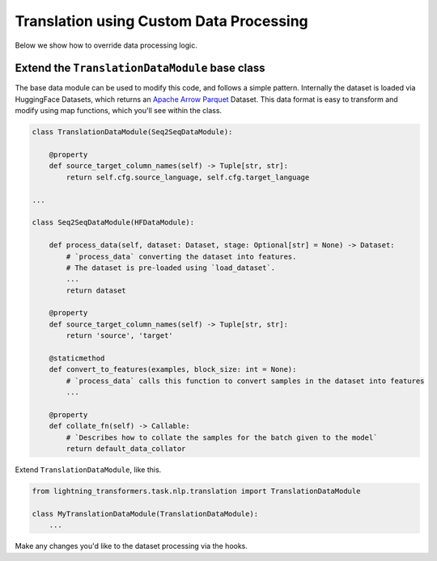 Translation using Custom Data Processing
^^^^^^^^^^^^^^^^^^^^^^^^^^^^^^^^^^^^^^^^

Below we show how to override data processing logic.

Extend the ``TranslationDataModule`` base class
"""""""""""""""""""""""""""""""""""""""""""""""

The base data module can be used to modify this code, and follows a simple pattern. Internally the dataset is loaded via HuggingFace Datasets, which returns an `Apache Arrow Parquet <https://arrow.apache.org/docs/python/generated/pyarrow.parquet.ParquetDataset.html>`_ Dataset. This data format is easy to transform and modify using map functions, which you'll see within the class.

.. code-block:: python

    class TranslationDataModule(Seq2SeqDataModule):

        @property
        def source_target_column_names(self) -> Tuple[str, str]:
            return self.cfg.source_language, self.cfg.target_language

    ...

    class Seq2SeqDataModule(HFDataModule):

        def process_data(self, dataset: Dataset, stage: Optional[str] = None) -> Dataset:
            # `process_data` converting the dataset into features.
            # The dataset is pre-loaded using `load_dataset`.
            ...
            return dataset

        @property
        def source_target_column_names(self) -> Tuple[str, str]:
            return 'source', 'target'

        @staticmethod
        def convert_to_features(examples, block_size: int = None):
            # `process_data` calls this function to convert samples in the dataset into features
            ...

        @property
        def collate_fn(self) -> Callable:
            # `Describes how to collate the samples for the batch given to the model`
            return default_data_collator


Extend ``TranslationDataModule``, like this.

.. code-block:: python

    from lightning_transformers.task.nlp.translation import TranslationDataModule

    class MyTranslationDataModule(TranslationDataModule):
        ...

Make any changes you'd like to the dataset processing via the hooks.
